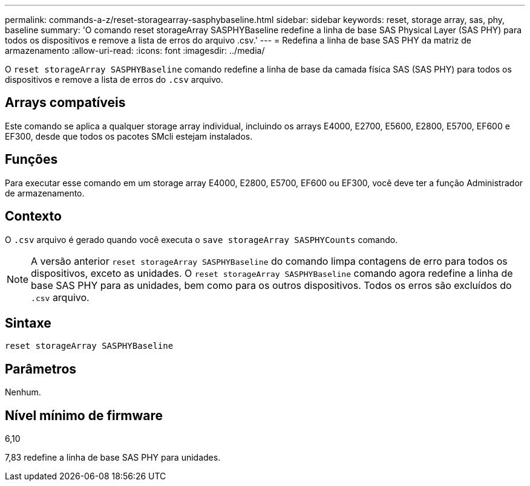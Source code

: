 ---
permalink: commands-a-z/reset-storagearray-sasphybaseline.html 
sidebar: sidebar 
keywords: reset, storage array, sas, phy, baseline 
summary: 'O comando reset storageArray SASPHYBaseline redefine a linha de base SAS Physical Layer (SAS PHY) para todos os dispositivos e remove a lista de erros do arquivo .csv.' 
---
= Redefina a linha de base SAS PHY da matriz de armazenamento
:allow-uri-read: 
:icons: font
:imagesdir: ../media/


[role="lead"]
O `reset storageArray SASPHYBaseline` comando redefine a linha de base da camada física SAS (SAS PHY) para todos os dispositivos e remove a lista de erros do `.csv` arquivo.



== Arrays compatíveis

Este comando se aplica a qualquer storage array individual, incluindo os arrays E4000, E2700, E5600, E2800, E5700, EF600 e EF300, desde que todos os pacotes SMcli estejam instalados.



== Funções

Para executar esse comando em um storage array E4000, E2800, E5700, EF600 ou EF300, você deve ter a função Administrador de armazenamento.



== Contexto

O `.csv` arquivo é gerado quando você executa o `save storageArray SASPHYCounts` comando.

[NOTE]
====
A versão anterior `reset storageArray SASPHYBaseline` do comando limpa contagens de erro para todos os dispositivos, exceto as unidades. O `reset storageArray SASPHYBaseline` comando agora redefine a linha de base SAS PHY para as unidades, bem como para os outros dispositivos. Todos os erros são excluídos do `.csv` arquivo.

====


== Sintaxe

[source, cli]
----
reset storageArray SASPHYBaseline
----


== Parâmetros

Nenhum.



== Nível mínimo de firmware

6,10

7,83 redefine a linha de base SAS PHY para unidades.
